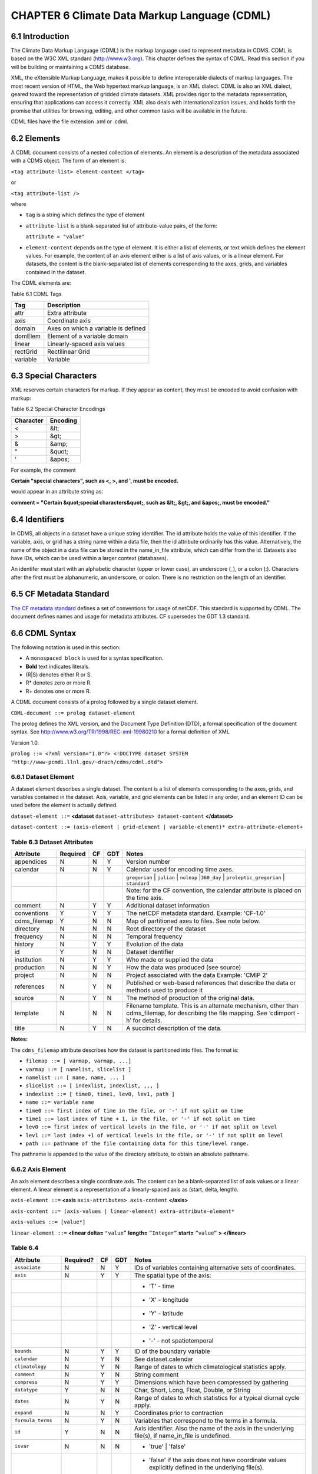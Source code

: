 CHAPTER 6 Climate Data Markup Language (CDML)
---------------------------------------------

6.1 Introduction
~~~~~~~~~~~~~~~~

The Climate Data Markup Language (CDML) is the markup language used to
represent metadata in CDMS. CDML is based on the W3C XML standard
(http://www.w3.org). This chapter defines the syntax of CDML. Read this
section if you will be building or maintaining a CDMS database.

XML, the eXtensible Markup Language, makes it possible to define
interoperable dialects of markup languages. The most recent version of
HTML, the Web hypertext markup language, is an XML dialect. CDML is also
an XML dialect, geared toward the representation of gridded climate
datasets. XML provides rigor to the metadata representation, ensuring
that applications can access it correctly. XML also deals with
internationalization issues, and holds forth the promise that utilities
for browsing, editing, and other common tasks will be available in the
future.

CDML files have the file extension .xml or .cdml.

6.2 Elements
~~~~~~~~~~~~

A CDML document consists of a nested collection of elements. An element
is a description of the metadata associated with a CDMS object. The form
of an element is:

``<tag attribute-list> element-content </tag>``

or

``<tag attribute-list />``

where

-  ``tag`` is a string which defines the type of element
-  ``attribute-list`` is a blank-separated list of attribute-value
   pairs, of the form:

   ``attribute = "value"``
-  ``element-content`` depends on the type of element. It is either a
   list of elements, or text which defines the element values. For
   example, the content of an axis element either is a list of axis
   values, or is a linear element. For datasets, the content is the
   blank-separated list of elements corresponding to the axes, grids,
   and variables contained in the dataset.

The CDML elements are:

Table 6.1 CDML Tags
                   

+------------+---------------------------------------+
| Tag        | Description                           |
+============+=======================================+
| attr       | Extra attribute                       |
+------------+---------------------------------------+
| axis       | Coordinate axis                       |
+------------+---------------------------------------+
| domain     | Axes on which a variable is defined   |
+------------+---------------------------------------+
| domElem    | Element of a variable domain          |
+------------+---------------------------------------+
| linear     | Linearly-spaced axis values           |
+------------+---------------------------------------+
| rectGrid   | Rectilinear Grid                      |
+------------+---------------------------------------+
| variable   | Variable                              |
+------------+---------------------------------------+

6.3 Special Characters
~~~~~~~~~~~~~~~~~~~~~~

XML reserves certain characters for markup. If they appear as content,
they must be encoded to avoid confusion with markup:

Table 6.2 Special Character Encodings
                                     

+-------------+------------+
| Character   | Encoding   |
+=============+============+
| <           | &lt;       |
+-------------+------------+
| >           | &gt;       |
+-------------+------------+
| &           | &amp;      |
+-------------+------------+
| “           | &quot;     |
+-------------+------------+
| ‘           | &apos;     |
+-------------+------------+

For example, the comment

**Certain "special characters", such as <, >, and ', must be encoded.**

would appear in an attribute string as:

**comment = "Certain &quot;special characters&quot;, such as &lt;, &gt;, and &apos;, must be encoded."**

6.4 Identifiers
~~~~~~~~~~~~~~~

In CDMS, all objects in a dataset have a unique string identifier. The
id attribute holds the value of this identifier. If the variable, axis,
or grid has a string name within a data file, then the id attribute
ordinarily has this value. Alternatively, the name of the object in a
data file can be stored in the name_in_file attribute, which can
differ from the id. Datasets also have IDs, which can be used within a
larger context (databases).

An identifer must start with an alphabetic character (upper or lower
case), an underscore (_), or a colon (:). Characters after the first
must be alphanumeric, an underscore, or colon. There is no restriction
on the length of an identifier.

6.5 CF Metadata Standard
~~~~~~~~~~~~~~~~~~~~~~~~

`The CF metadata standard <http://cfconventions.org/>`__ defines a set
of conventions for usage of netCDF. This standard is supported by CDML.
The document defines names and usage for metadata attributes. CF
supersedes the GDT 1.3 standard.

6.6 CDML Syntax
~~~~~~~~~~~~~~~

The following notation is used in this section:

-  A ``monospaced block`` is used for a syntax specification.
-  **Bold** text indicates literals.
-  (R|S) denotes either R or S.
-  R* denotes zero or more R.
-  R+ denotes one or more R.

A CDML document consists of a prolog followed by a single dataset
element.

``CDML-document ::= prolog dataset-element``

The prolog defines the XML version, and the Document Type Definition
(DTD), a formal specification of the document syntax. 
See http://www.w3.org/TR/1998/REC-xml-19980210 for a formal definition of XML

Version 1.0.

``prolog ::= <?xml version="1.0"?> <!DOCTYPE dataset SYSTEM "http://www-pcmdi.llnl.gov/~drach/cdms/cdml.dtd">``

6.6.1 Dataset Element
^^^^^^^^^^^^^^^^^^^^^

A dataset element describes a single dataset. The content is a list of
elements corresponding to the axes, grids, and variables contained in
the dataset. Axis, variable, and grid elements can be listed in any
order, and an element ID can be used before the element is actually
defined.

``dataset-element ::=``  **<dataset** ``dataset-attributes> dataset-content`` **</dataset>**

``dataset-content ::= (axis-element | grid-element | variable-element)* extra-attribute-element+``

Table 6.3 Dataset Attributes
^^^^^^^^^^^^^^^^^^^^^^^^^^^^
.. csv-table::                            
   :header: "Attribute", "Required", "CF", "GDT", "Notes"
   :widths:  10,5,5,5,80

    "appendices", "N", "N", "Y", "Version number"
    "calendar", "N", "N", "Y", "Calendar used for encoding time axes."
    ,,,,"``gregorian`` \| ``julian`` \| ``noleap`` \|\ ``360_day`` \| ``proleptic_gregorian`` \| ``standard``"
    ,,,,"Note: for the CF convention, the calendar attribute is placed on the time axis."
    "comment", "N", "Y", "Y", "Additional dataset information"
    "conventions", "Y", "Y", "Y", "The netCDF metadata standard. Example: 'CF-1.0'"
    "cdms_filemap", "Y", "N", "N", "Map of partitioned axes to files. See note below."
    "directory", "N", "N", "N", "Root directory of the dataset"
    "frequency", "N", "N", "N", "Temporal frequency"
    "history", "N", "Y", "Y", "Evolution of the data"
    "id", "Y", "N", "N", "Dataset identifier"
    "institution", "N", "Y", "Y", "Who made or supplied the data"
    "production", "N", "N", "Y", "How the data was produced (see source)"
    "project", "N", "N", "N", "Project associated with the data Example: 'CMIP 2'"
    "references", "N", "Y", "N", "Published or web-based references that describe the data or methods used to produce it" 
    "source", "N", "Y", "N", "The method of production of the original data."
    "template", "N", "N", "N", "Filename template. This is an alternate mechanism, other than cdms_filemap, for describing the file mapping. See ‘cdimport -h’ for details."
    "title", "N", "Y", "N", "A succinct description of the data."


**Notes:**

The ``cdms_filemap`` attribute describes how the dataset is partitioned
into files. The format is:

* ``filemap ::= [ varmap, varmap, ...]``

* ``varmap ::= [ namelist, slicelist ]``

* ``namelist ::= [ name, name, ... ]``

* ``slicelist ::= [ indexlist, indexlist, ,,, ]``

* ``indexlist ::= [ time0, time1, lev0, lev1, path ]``

* ``name ::= variable name``

* ``time0 ::= first index of time in the file, or '-' if not split on time``

* ``time1 ::= last index of time + 1, in the file, or '-' if not split on time``

* ``lev0 ::= first index of vertical levels in the file, or '-' if not split on level``

* ``lev1 ::= last index +1 of vertical levels in the file, or '-' if not split on level``

* ``path ::= pathname of the file containing data for this time/level range.``

The pathname is appended to the value of the directory attribute, to
obtain an absolute pathname.

6.6.2 Axis Element
^^^^^^^^^^^^^^^^^^

An axis element describes a single coordinate axis. The content can be a
blank-separated list of axis values or a linear element. A linear
element is a representation of a linearly-spaced axis as (start, delta,
length).

``axis-element ::=`` **<axis** ``axis-attributes> axis-content`` **</axis>**

``axis-content ::= (axis-values | linear-element) extra-attribute-element*``

``axis-values ::= [value*]``

``linear-element ::=`` **<linear delta=** ``"value”`` **length=** ``“Integer“`` **start=** ``“value“`` **> </linear>**

Table 6.4
^^^^^^^^^

.. csv-table::
   :header: "Attribute", "Required?", "CF", "GDT", "Notes"
   :widths: 15,1,1,1,80

     "``associate``", "N", "N", "Y", "IDs of variables containing alternative sets of coordinates."
     "``axis``", "N", "Y", "Y", "The spatial type of the axis:"
     ,,,,"- 'T' - time"
     ,,,,"- 'X' - longitude"
     ,,,,"- 'Y' - latitude"
     ,,,,"- 'Z' - vertical level"
     ,,,,"- '-' - not spatiotemporal"
     "``bounds``", "N", "Y", "Y", "ID of the boundary variable"
     "``calendar``", "N", "Y", "N", "See dataset.calendar"
     "``climatology``", "N", "Y", "N", "Range of dates to which climatological statistics apply."
     "``comment``", "N", "Y", "N", "String comment"
     "``compress``", "N", "Y", "Y", "Dimensions which have been compressed by gathering"
     "``datatype``", "Y", "N", "N", "Char, Short, Long, Float, Double, or String"
     "``dates``", "N", "Y", "N", "Range of dates to which statistics for a typical diurnal cycle apply."
     "``expand``", "N", "N", "Y", "Coordinates prior to contraction"
     "``formula_terms``", "N", "Y", "N", "Variables that correspond to the terms in a formula."
     "``id``", "Y", "N", "N", "Axis identifier. Also the name of the axis in the underlying file(s), if name_in_file is undefined."  
     "``isvar``", "N", "N", "N", "* 'true' | 'false'"
     ,,,,"- 'false' if the axis does not have coordinate values explicitly defined in the underlying file(s)."
     ,,,,"- Default: 'true'"
     "``leap_month``", "N", "Y", "N", "For a user-defined calendar, the month which is lengthened by a day in leap years."
     "``leap_year``", "N", "Y", "N", "An example of a leap year for a user-defined calendar. All years that differ from this year by a multiple of four are leap years."
     "``length``", "N", "N", "N", "Number of axis values, including values for which no data is defined. Cf.  partition_length."
     "``long_name``", "N", "Y", "Y", "Long description of a physical quantity"
     "``modulo``", "N", "N", "Y", "Arithmetic modulo of an axis with circular topology."
     "``month_lengths``", "N", "Y", "N", "Length of each month in a non-leap year for a user-defined calendar."
     "``name_in_file``", "N", "N", "N", "Name of the axis in the underlying file(s). See id."
     "``partition``", "N", "N", "N", "How the axis is split across files."
     "``partition_lengt h``", "N", "N", "N", "Number of axis points for which data is actually defined. If data is missing for some values, this will be smaller than the length."  
     "``positive``", "N", "Y", "Y", "Direction of positive for a vertical axis"
     "``standard_name``", "N", "Y", "N", "Reference to an entry in the standard name table."
     "``topology``", "N", "N", "Y", "- Axis topology."
     ,,,,"- 'circular' | 'linear'"
     "``units``", "Y", "Y", "Y", "Units of a physical quantity"
     "``weights``", "N", "N", "N", "Name of the weights array" 

6.6.3 partition attribute
^^^^^^^^^^^^^^^^^^^^^^^^^


For an axis in a dataset, the .partition attribute describes how an axis
is split across files. It is a list of the start and end indices of each
axis partition.

FIGURE 4. Partitioned axis
                          

.. figure:: /images/timeLine.jpg
   :alt: 

For example, Figure 4 shows a time axis, representing the 36 months,
January 1980 through December 1982, with December 1981 missing. The
first partition interval is (0,12), the second is (12,23), and the third
is (24,36), where the interval (i,j) represents all indices k such that
i <= k < j. The .partition attribute for this axis would be the list:

``[0, 12, 12, 23, 24, 36]``

Note that the end index of the second interval is strictly less than the
start index of the following interval. This indicates that data for that
period is missing.

6.6.4 Grid Element
^^^^^^^^^^^^^^^^^^

A grid element describes a horizontal, latitude-longitude grid which is
rectilinear in topology,

``grid-element ::=`` **<rectGrid** ``grid-attributes``\ **>**
``extra-attribute-element*`` **</rectGrid>**

Table 6.5 RectGrid Attributes
                             

.. raw:: html

   <table class="table">

::

    <th>Attribute</th> <th>Required?</th> <th>GDT?</th> <th>Notes</th>

.. raw:: html

   </tr>

::

    <tr><td><code>id</code></td><td>Y</td><td>N</td><td>Grid identifier</td></tr>
    <tr><td><code>type</code></td><td>Y</td><td>N</td><td><p>Grid classification</p><p>"gaussian" | "uniform" | "equalarea" |"generic"</p><p>Default: "generic"</p></td></tr>
    <tr><td><code>latitude</code></td><td>Y</td><td>N</td><td>Latitude axis name</td></tr>
    <tr><td><code>longitude</code></td><td>Y</td><td>N</td><td>Longitude axis name</td></tr>
    <tr><td><code>mask</code></td><td>N</td><td>N</td><td>Name of associated mask variable</td></tr>
    <tr><td><code>order</code></td><td>Y</td><td>N</td><td><p>Grid ordering "yx" | "xy"</p><p>Default: “yx”, axis order is latitude, longitude</p></td></tr>

.. raw:: html

   </table>

6.6.5 Variable Element
^^^^^^^^^^^^^^^^^^^^^^

A variable element describes a data variable. The domain of the variable
is an ordered list of domain elements naming the axes on which the
variable is defined. A domain element is a reference to an axis or grid
in the dataset.

The length of a domain element is the number of axis points for which
data can be retrieved. The partition\_length is the number of points for
which data is actually defined. If data is missing, this is less than
the length.

``variable-element ::=`` **<variable** ``variable-attributes``\ **>**
``variable-content`` **</variable>**

``variable-content ::=`` variable-domain extra-attributeelement\*\`

``variable-domain ::=`` **<domain>** ``domain-element*`` **</domain>**

``domain-element ::=`` **<domElem name=**"``axis-name``"\*\*
start=\ **"``Integer``" **\ length=\ **"``Integer``"
**\ partition\_length=\ **"``Integer``"**/>\*\*

Table 6.6 Variable Attributes
                             

.. raw:: html

   <table class="table">

.. raw:: html

   <tr>

.. raw:: html

   <th>

Attribute

.. raw:: html

   </th>

.. raw:: html

   <th>

Required?

.. raw:: html

   </th>

.. raw:: html

   <th>

CF

.. raw:: html

   </th>

.. raw:: html

   <th>

GDT

.. raw:: html

   </th>

.. raw:: html

   <th>

Notes

.. raw:: html

   </th>

.. raw:: html

   </tr>

.. raw:: html

   <tr>

.. raw:: html

   <td>

id

.. raw:: html

   </td>

.. raw:: html

   <td>

Y

.. raw:: html

   </td>

.. raw:: html

   <td>

N

.. raw:: html

   </td>

.. raw:: html

   <td>

N

.. raw:: html

   </td>

.. raw:: html

   <td>

Variable identifier. Also, the name of the variable in the underlying
file(s), if name\_in\_file is undefined.

.. raw:: html

   </td>

.. raw:: html

   </tr>

.. raw:: html

   <tr>

.. raw:: html

   <td>

add\_offset

.. raw:: html

   </td>

.. raw:: html

   <td>

N

.. raw:: html

   </td>

.. raw:: html

   <td>

Y

.. raw:: html

   </td>

.. raw:: html

   <td>

Y

.. raw:: html

   </td>

.. raw:: html

   <td>

Additive offset for packing data. See scale\_factor.

.. raw:: html

   </td>

.. raw:: html

   </tr>

.. raw:: html

   <tr>

.. raw:: html

   <td>

associate

.. raw:: html

   </td>

.. raw:: html

   <td>

N

.. raw:: html

   </td>

.. raw:: html

   <td>

N

.. raw:: html

   </td>

.. raw:: html

   <td>

Y

.. raw:: html

   </td>

.. raw:: html

   <td>

IDs of variables containing alternative sets of coordinates

.. raw:: html

   </td>

.. raw:: html

   </tr>

.. raw:: html

   <tr>

.. raw:: html

   <td>

axis

.. raw:: html

   </td>

.. raw:: html

   <td>

N

.. raw:: html

   </td>

.. raw:: html

   <td>

N

.. raw:: html

   </td>

.. raw:: html

   <td>

Y

.. raw:: html

   </td>

.. raw:: html

   <td>

.. raw:: html

   <p>

Spatio-temporal dimensions.

.. raw:: html

   </p>

.. raw:: html

   <p>

Example: "TYX" for a variable with domain (time, latitude, longitude)

.. raw:: html

   </p>

.. raw:: html

   <p>

Note: for CF, applies to axes only.

.. raw:: html

   </p>

.. raw:: html

   </td>

.. raw:: html

   </tr>

.. raw:: html

   <tr>

.. raw:: html

   <td>

cell\_methods

.. raw:: html

   </td>

.. raw:: html

   <td>

N

.. raw:: html

   </td>

.. raw:: html

   <td>

Y

.. raw:: html

   </td>

.. raw:: html

   <td>

N

.. raw:: html

   </td>

.. raw:: html

   <td>

The method used to derive data that represents cell values, e.g.,
"maximum", "mean", "variance", etc.

.. raw:: html

   </td>

.. raw:: html

   </tr>

.. raw:: html

   <tr>

.. raw:: html

   <td>

comments

.. raw:: html

   </td>

.. raw:: html

   <td>

N

.. raw:: html

   </td>

.. raw:: html

   <td>

N

.. raw:: html

   </td>

.. raw:: html

   <td>

N

.. raw:: html

   </td>

.. raw:: html

   <td>

Comment string

.. raw:: html

   </td>

.. raw:: html

   </tr>

.. raw:: html

   <tr>

.. raw:: html

   <td>

coordinates

.. raw:: html

   </td>

.. raw:: html

   <td>

N

.. raw:: html

   </td>

.. raw:: html

   <td>

Y

.. raw:: html

   </td>

.. raw:: html

   <td>

N

.. raw:: html

   </td>

.. raw:: html

   <td>

IDs of variables containing coordinate data.

.. raw:: html

   </td>

.. raw:: html

   </tr>

.. raw:: html

   <tr>

.. raw:: html

   <td>

datatype

.. raw:: html

   </td>

.. raw:: html

   <td>

Y

.. raw:: html

   </td>

.. raw:: html

   <td>

N

.. raw:: html

   </td>

.. raw:: html

   <td>

N

.. raw:: html

   </td>

.. raw:: html

   <td>

Char, Short, Long, Float, Double, or String

.. raw:: html

   </td>

.. raw:: html

   </tr>

.. raw:: html

   <tr>

.. raw:: html

   <td>

grid\_name

.. raw:: html

   </td>

.. raw:: html

   <td>

N

.. raw:: html

   </td>

.. raw:: html

   <td>

N

.. raw:: html

   </td>

.. raw:: html

   <td>

N

.. raw:: html

   </td>

.. raw:: html

   <td>

Id of the grid

.. raw:: html

   </td>

.. raw:: html

   </tr>

.. raw:: html

   <tr>

.. raw:: html

   <td>

grid\_type

.. raw:: html

   </td>

.. raw:: html

   <td>

N

.. raw:: html

   </td>

.. raw:: html

   <td>

N

.. raw:: html

   </td>

.. raw:: html

   <td>

N

.. raw:: html

   </td>

.. raw:: html

   <td>

"gaussian" \| "uniform" \| "equalarea" \| "generic"

.. raw:: html

   </td>

.. raw:: html

   </tr>

.. raw:: html

   <tr>

.. raw:: html

   <td>

long\_name

.. raw:: html

   </td>

.. raw:: html

   <td>

N

.. raw:: html

   </td>

.. raw:: html

   <td>

Y

.. raw:: html

   </td>

.. raw:: html

   <td>

Y

.. raw:: html

   </td>

.. raw:: html

   <td>

Long description of a physical quantity.

.. raw:: html

   </td>

.. raw:: html

   </tr>

.. raw:: html

   <tr>

.. raw:: html

   <td>

missing\_value

.. raw:: html

   </td>

.. raw:: html

   <td>

N

.. raw:: html

   </td>

.. raw:: html

   <td>

Y

.. raw:: html

   </td>

.. raw:: html

   <td>

Y

.. raw:: html

   </td>

.. raw:: html

   <td>

Value used for data that are unknown or missint.

.. raw:: html

   </td>

.. raw:: html

   </tr>

.. raw:: html

   <tr>

.. raw:: html

   <td>

name\_in\_file

.. raw:: html

   </td>

.. raw:: html

   <td>

N

.. raw:: html

   </td>

.. raw:: html

   <td>

N

.. raw:: html

   </td>

.. raw:: html

   <td>

N

.. raw:: html

   </td>

.. raw:: html

   <td>

Name of the variable in the underlying file(s). See id.

.. raw:: html

   </td>

.. raw:: html

   </tr>

.. raw:: html

   <tr>

.. raw:: html

   <td>

scale\_factor

.. raw:: html

   </td>

.. raw:: html

   <td>

N

.. raw:: html

   </td>

.. raw:: html

   <td>

Y

.. raw:: html

   </td>

.. raw:: html

   <td>

Y

.. raw:: html

   </td>

.. raw:: html

   <td>

Multiplicative factor for packing data. See add\_offset.

.. raw:: html

   </td>

.. raw:: html

   </tr>

.. raw:: html

   <tr>

.. raw:: html

   <td>

standard\_name

.. raw:: html

   </td>

.. raw:: html

   <td>

N

.. raw:: html

   </td>

.. raw:: html

   <td>

Y

.. raw:: html

   </td>

.. raw:: html

   <td>

N

.. raw:: html

   </td>

.. raw:: html

   <td>

Reference to an entry in the standard name table.

.. raw:: html

   </td>

.. raw:: html

   </tr>

.. raw:: html

   <tr>

.. raw:: html

   <td>

subgrid

.. raw:: html

   </td>

.. raw:: html

   <td>

N

.. raw:: html

   </td>

.. raw:: html

   <td>

N

.. raw:: html

   </td>

.. raw:: html

   <td>

Y

.. raw:: html

   </td>

.. raw:: html

   <td>

Records how data values represent subgrid variation.

.. raw:: html

   </td>

.. raw:: html

   </tr>

.. raw:: html

   <tr>

.. raw:: html

   <td>

template

.. raw:: html

   </td>

.. raw:: html

   <td>

N

.. raw:: html

   </td>

.. raw:: html

   <td>

N

.. raw:: html

   </td>

.. raw:: html

   <td>

N

.. raw:: html

   </td>

.. raw:: html

   <td>

Name of the file template to use for this variable. Overrides the
dataset value.

.. raw:: html

   </td>

.. raw:: html

   </tr>

.. raw:: html

   <tr>

.. raw:: html

   <td>

units

.. raw:: html

   </td>

.. raw:: html

   <td>

N

.. raw:: html

   </td>

.. raw:: html

   <td>

Y

.. raw:: html

   </td>

.. raw:: html

   <td>

Y

.. raw:: html

   </td>

.. raw:: html

   <td>

Units of a physical quantity.

.. raw:: html

   </td>

.. raw:: html

   </tr>

.. raw:: html

   <tr>

.. raw:: html

   <td>

valid\_max

.. raw:: html

   </td>

.. raw:: html

   <td>

N

.. raw:: html

   </td>

.. raw:: html

   <td>

Y

.. raw:: html

   </td>

.. raw:: html

   <td>

Y

.. raw:: html

   </td>

.. raw:: html

   <td>

Largest valid value of a variable

.. raw:: html

   </td>

.. raw:: html

   </tr>

.. raw:: html

   <tr>

.. raw:: html

   <td>

valid\_min

.. raw:: html

   </td>

.. raw:: html

   <td>

N

.. raw:: html

   </td>

.. raw:: html

   <td>

Y

.. raw:: html

   </td>

.. raw:: html

   <td>

Y

.. raw:: html

   </td>

.. raw:: html

   <td>

Smallest valid value of a variable

.. raw:: html

   </td>

.. raw:: html

   </tr>

.. raw:: html

   <tr>

.. raw:: html

   <td>

valid\_range

.. raw:: html

   </td>

.. raw:: html

   <td>

N

.. raw:: html

   </td>

.. raw:: html

   <td>

Y

.. raw:: html

   </td>

.. raw:: html

   <td>

Y

.. raw:: html

   </td>

.. raw:: html

   <td>

Largest and smallest valid values of a variable

.. raw:: html

   </td>

.. raw:: html

   </tr>

.. raw:: html

   </table>

6.6.6 Attribute Element
^^^^^^^^^^^^^^^^^^^^^^^

Attributes which are not explicitly defined by the GDT convention are
represented as extra attribute elements. Any dataset, axis, grid, or
variable element can have an extra attribute as part of its content.
This representation is also useful if the attribute value has non-blank
whitespace characters (carriage returns, tabs, linefeeds) which are
significant.

The datatype is one of: **Char**, **Short**, **Long**, **Float**,
**Double**, or **String**.

``extra-attribute-element ::=`` **<attr name=**"``attribute-name``"
**datatype=**"``attribute-datatype``"**>** ``attribute-value``
**</attr>**

6.7 A Sample CDML Document
~~~~~~~~~~~~~~~~~~~~~~~~~~

Dataset "sample" has two variables, and six axes.

**Note:**

-  The file is indented for readability. This is not required; the added
   whitespace is ignored.
-  The dataset contains three axes and two variables. Variables u and v
   are functions of time, latitude, and longitude.
-  The global attribute cdms\_filemap describes the mapping between
   variables and files. The entry
   ``[[u],[[0,1,-,-,u_2000.nc],[1,2,-,-,u_2001.nc],[2,3,,-,u_2002.nc] ]``
   indicates that variable ``u`` is contained in file u\_2000.nc for
   time index 0, u\_2001.nc for time index 1, etc.

{% highlight xml %}

.. raw:: html

   <?xml version="1.0"?>

.. raw:: html

   <!DOCTYPE dataset SYSTEM "http://www-pcmdi.llnl.gov/software/cdms/cdml.dtd">

 [-90. -78. -66. -54. -42. -30. -18. -6. 6. 18. 30. 42. 54. 66. 78. 90.]

::

    <axis
        id ="longitude"
        length="32"
        units="degrees_east"
        datatype="Double"
    >

        [ 0. 11.25 22.5 33.75 45. 56.25 67.5 78.75 90.

        101.25 112.5 123.75 135. 146.25 157.5 168.75 180. 191.25

        202.5 213.75 225. 236.25 247.5 258.75 270. 281.25 292.5

        303.75 315. 326.25 337.5 348.75]
    </axis>

    <axis
        id ="time"
        partition="[0 1 1 2 2 3]"
        calendar="gregorian"
        units="days since 2000-1-1"
        datatype="Double"
        length="3"
        name_in_file="time"
    >

        [ 0. 366. 731.]
    </axis>

    <variable
        id ="u"
        missing_value="-99.9"
        units="m/s"
        datatype="Double"
    >
        <domain>
            <domElem name="time" length="3" start="0"/>
            <domElem name="latitude" length="16" start="0"/>
            <domElem name="longitude" length="32" start="0"/>
        </domain>
    </variable>

    <variable
        id ="v"
        missing_value="-99.9"
        units="m/s"
        datatype="Double"
    >
        <domain>
            <domElem name="time" length="3" start="0"/>
            <domElem name="latitude" length="16" start="0"/>
            <domElem name="longitude" length="32" start="0"/>
        </domain>
    </variable>

 {% endhighlight %}



 c
